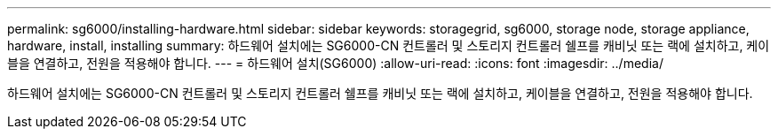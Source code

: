 ---
permalink: sg6000/installing-hardware.html 
sidebar: sidebar 
keywords: storagegrid, sg6000, storage node, storage appliance, hardware, install, installing 
summary: 하드웨어 설치에는 SG6000-CN 컨트롤러 및 스토리지 컨트롤러 쉘프를 캐비닛 또는 랙에 설치하고, 케이블을 연결하고, 전원을 적용해야 합니다. 
---
= 하드웨어 설치(SG6000)
:allow-uri-read: 
:icons: font
:imagesdir: ../media/


[role="lead"]
하드웨어 설치에는 SG6000-CN 컨트롤러 및 스토리지 컨트롤러 쉘프를 캐비닛 또는 랙에 설치하고, 케이블을 연결하고, 전원을 적용해야 합니다.
